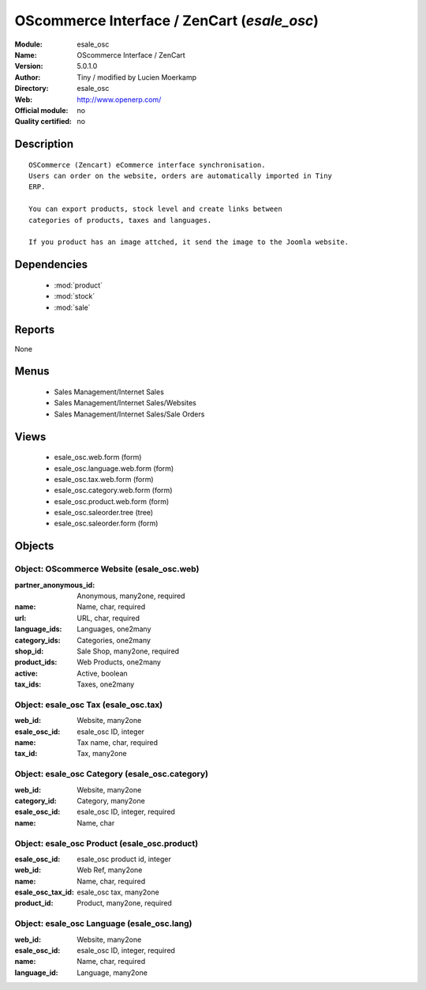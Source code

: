 
.. module:: esale_osc
    :synopsis: OScommerce Interface / ZenCart 
    :noindex:
.. 

.. raw:: html

    <link rel="stylesheet" href="../_static/hide_objects_in_sidebar.css" type="text/css" />

OScommerce Interface / ZenCart (*esale_osc*)
============================================
:Module: esale_osc
:Name: OScommerce Interface / ZenCart
:Version: 5.0.1.0
:Author: Tiny / modified by Lucien Moerkamp
:Directory: esale_osc
:Web: http://www.openerp.com/
:Official module: no
:Quality certified: no

Description
-----------

::

  OSCommerce (Zencart) eCommerce interface synchronisation.
  Users can order on the website, orders are automatically imported in Tiny
  ERP.
  
  You can export products, stock level and create links between
  categories of products, taxes and languages.
  
  If you product has an image attched, it send the image to the Joomla website.

Dependencies
------------

 * :mod:`product`
 * :mod:`stock`
 * :mod:`sale`

Reports
-------

None


Menus
-------

 * Sales Management/Internet Sales
 * Sales Management/Internet Sales/Websites
 * Sales Management/Internet Sales/Sale Orders

Views
-----

 * esale_osc.web.form (form)
 * esale_osc.language.web.form (form)
 * esale_osc.tax.web.form (form)
 * esale_osc.category.web.form (form)
 * esale_osc.product.web.form (form)
 * esale_osc.saleorder.tree (tree)
 * esale_osc.saleorder.form (form)


Objects
-------

Object: OScommerce Website (esale_osc.web)
##########################################



:partner_anonymous_id: Anonymous, many2one, required





:name: Name, char, required





:url: URL, char, required





:language_ids: Languages, one2many





:category_ids: Categories, one2many





:shop_id: Sale Shop, many2one, required





:product_ids: Web Products, one2many





:active: Active, boolean





:tax_ids: Taxes, one2many




Object: esale_osc Tax (esale_osc.tax)
#####################################



:web_id: Website, many2one





:esale_osc_id: esale_osc ID, integer





:name: Tax name, char, required





:tax_id: Tax, many2one




Object: esale_osc Category (esale_osc.category)
###############################################



:web_id: Website, many2one





:category_id: Category, many2one





:esale_osc_id: esale_osc ID, integer, required





:name: Name, char




Object: esale_osc Product (esale_osc.product)
#############################################



:esale_osc_id: esale_osc product id, integer





:web_id: Web Ref, many2one





:name: Name, char, required





:esale_osc_tax_id: esale_osc tax, many2one





:product_id: Product, many2one, required




Object: esale_osc Language (esale_osc.lang)
###########################################



:web_id: Website, many2one





:esale_osc_id: esale_osc ID, integer, required





:name: Name, char, required





:language_id: Language, many2one


